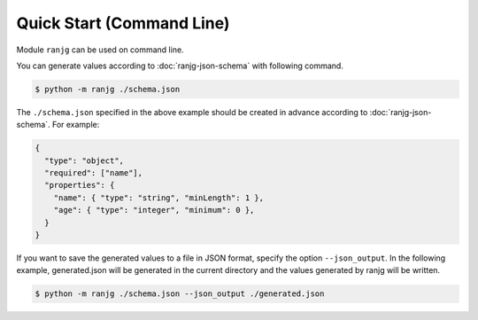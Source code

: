 Quick Start (Command Line)
==========================
Module ``ranjg`` can be used on command line.

You can generate values according to :doc:`ranjg-json-schema` with following command.

.. code-block:: shell

    $ python -m ranjg ./schema.json

The ``./schema.json`` specified in the above example should be created in advance according to :doc:`ranjg-json-schema`.
For example:

.. code-block:: json

    {
      "type": "object",
      "required": ["name"],
      "properties": {
        "name": { "type": "string", "minLength": 1 },
        "age": { "type": "integer", "minimum": 0 },
      }
    }

If you want to save the generated values to a file in JSON format, specify the option ``--json_output``.
In the following example, generated.json will be generated in the current directory and the values generated by ranjg will be written.

.. code-block:: shell

    $ python -m ranjg ./schema.json --json_output ./generated.json